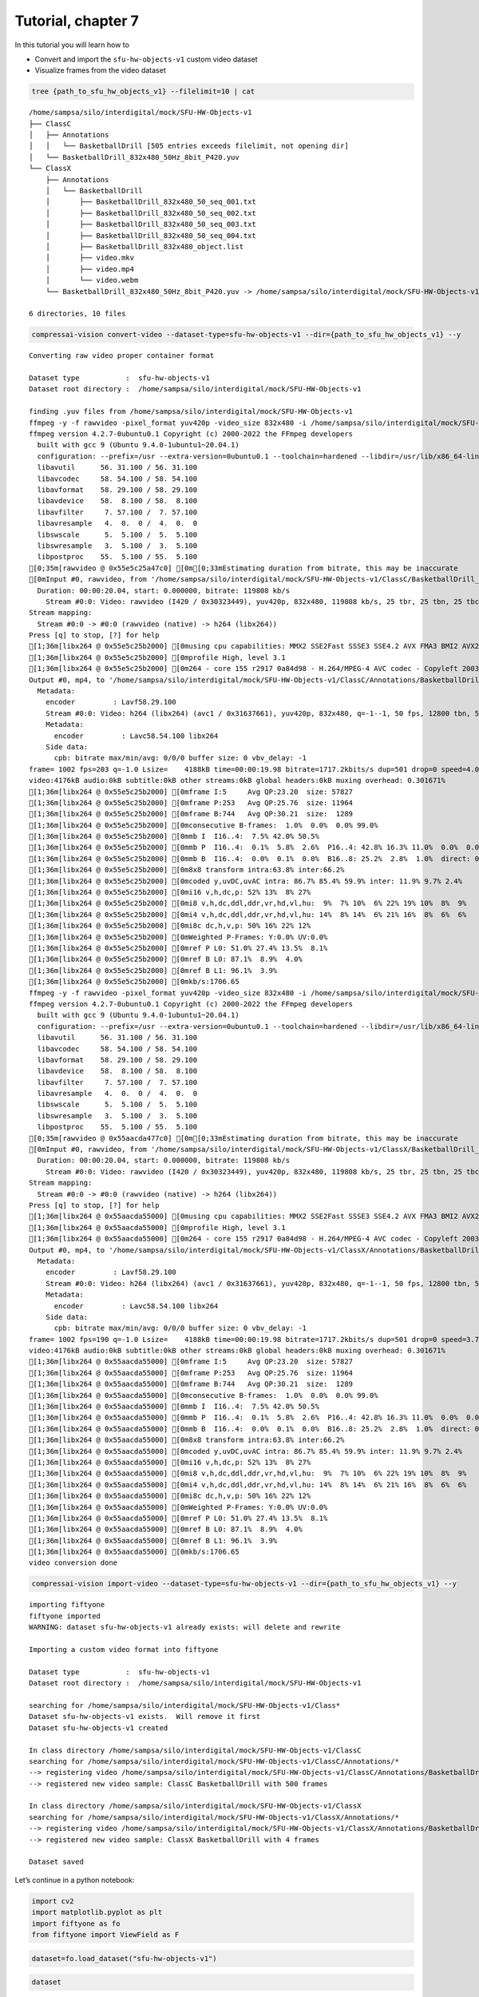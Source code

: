 Tutorial, chapter 7
===================

In this tutorial you will learn how to

-  Convert and import the ``sfu-hw-objects-v1`` custom video dataset
-  Visualize frames from the video dataset

.. code:: ipython3

    tree {path_to_sfu_hw_objects_v1} --filelimit=10 | cat


.. parsed-literal::

    /home/sampsa/silo/interdigital/mock/SFU-HW-Objects-v1
    ├── ClassC
    │   ├── Annotations
    │   │   └── BasketballDrill [505 entries exceeds filelimit, not opening dir]
    │   └── BasketballDrill_832x480_50Hz_8bit_P420.yuv
    └── ClassX
        ├── Annotations
        │   └── BasketballDrill
        │       ├── BasketballDrill_832x480_50_seq_001.txt
        │       ├── BasketballDrill_832x480_50_seq_002.txt
        │       ├── BasketballDrill_832x480_50_seq_003.txt
        │       ├── BasketballDrill_832x480_50_seq_004.txt
        │       ├── BasketballDrill_832x480_object.list
        │       ├── video.mkv
        │       ├── video.mp4
        │       └── video.webm
        └── BasketballDrill_832x480_50Hz_8bit_P420.yuv -> /home/sampsa/silo/interdigital/mock/SFU-HW-Objects-v1/ClassC/BasketballDrill_832x480_50Hz_8bit_P420.yuv
    
    6 directories, 10 files


.. code:: ipython3

    compressai-vision convert-video --dataset-type=sfu-hw-objects-v1 --dir={path_to_sfu_hw_objects_v1} --y


.. parsed-literal::

    
    Converting raw video proper container format
    
    Dataset type           :  sfu-hw-objects-v1
    Dataset root directory :  /home/sampsa/silo/interdigital/mock/SFU-HW-Objects-v1
    
    finding .yuv files from /home/sampsa/silo/interdigital/mock/SFU-HW-Objects-v1
    ffmpeg -y -f rawvideo -pixel_format yuv420p -video_size 832x480 -i /home/sampsa/silo/interdigital/mock/SFU-HW-Objects-v1/ClassC/BasketballDrill_832x480_50Hz_8bit_P420.yuv -an -c:v h264 -q 0 -r 50 /home/sampsa/silo/interdigital/mock/SFU-HW-Objects-v1/ClassC/Annotations/BasketballDrill/video.mp4
    ffmpeg version 4.2.7-0ubuntu0.1 Copyright (c) 2000-2022 the FFmpeg developers
      built with gcc 9 (Ubuntu 9.4.0-1ubuntu1~20.04.1)
      configuration: --prefix=/usr --extra-version=0ubuntu0.1 --toolchain=hardened --libdir=/usr/lib/x86_64-linux-gnu --incdir=/usr/include/x86_64-linux-gnu --arch=amd64 --enable-gpl --disable-stripping --enable-avresample --disable-filter=resample --enable-avisynth --enable-gnutls --enable-ladspa --enable-libaom --enable-libass --enable-libbluray --enable-libbs2b --enable-libcaca --enable-libcdio --enable-libcodec2 --enable-libflite --enable-libfontconfig --enable-libfreetype --enable-libfribidi --enable-libgme --enable-libgsm --enable-libjack --enable-libmp3lame --enable-libmysofa --enable-libopenjpeg --enable-libopenmpt --enable-libopus --enable-libpulse --enable-librsvg --enable-librubberband --enable-libshine --enable-libsnappy --enable-libsoxr --enable-libspeex --enable-libssh --enable-libtheora --enable-libtwolame --enable-libvidstab --enable-libvorbis --enable-libvpx --enable-libwavpack --enable-libwebp --enable-libx265 --enable-libxml2 --enable-libxvid --enable-libzmq --enable-libzvbi --enable-lv2 --enable-omx --enable-openal --enable-opencl --enable-opengl --enable-sdl2 --enable-libdc1394 --enable-libdrm --enable-libiec61883 --enable-nvenc --enable-chromaprint --enable-frei0r --enable-libx264 --enable-shared
      libavutil      56. 31.100 / 56. 31.100
      libavcodec     58. 54.100 / 58. 54.100
      libavformat    58. 29.100 / 58. 29.100
      libavdevice    58.  8.100 / 58.  8.100
      libavfilter     7. 57.100 /  7. 57.100
      libavresample   4.  0.  0 /  4.  0.  0
      libswscale      5.  5.100 /  5.  5.100
      libswresample   3.  5.100 /  3.  5.100
      libpostproc    55.  5.100 / 55.  5.100
    [0;35m[rawvideo @ 0x55e5c25a47c0] [0m[0;33mEstimating duration from bitrate, this may be inaccurate
    [0mInput #0, rawvideo, from '/home/sampsa/silo/interdigital/mock/SFU-HW-Objects-v1/ClassC/BasketballDrill_832x480_50Hz_8bit_P420.yuv':
      Duration: 00:00:20.04, start: 0.000000, bitrate: 119808 kb/s
        Stream #0:0: Video: rawvideo (I420 / 0x30323449), yuv420p, 832x480, 119808 kb/s, 25 tbr, 25 tbn, 25 tbc
    Stream mapping:
      Stream #0:0 -> #0:0 (rawvideo (native) -> h264 (libx264))
    Press [q] to stop, [?] for help
    [1;36m[libx264 @ 0x55e5c25b2000] [0musing cpu capabilities: MMX2 SSE2Fast SSSE3 SSE4.2 AVX FMA3 BMI2 AVX2
    [1;36m[libx264 @ 0x55e5c25b2000] [0mprofile High, level 3.1
    [1;36m[libx264 @ 0x55e5c25b2000] [0m264 - core 155 r2917 0a84d98 - H.264/MPEG-4 AVC codec - Copyleft 2003-2018 - http://www.videolan.org/x264.html - options: cabac=1 ref=3 deblock=1:0:0 analyse=0x3:0x113 me=hex subme=7 psy=1 psy_rd=1.00:0.00 mixed_ref=1 me_range=16 chroma_me=1 trellis=1 8x8dct=1 cqm=0 deadzone=21,11 fast_pskip=1 chroma_qp_offset=-2 threads=12 lookahead_threads=2 sliced_threads=0 nr=0 decimate=1 interlaced=0 bluray_compat=0 constrained_intra=0 bframes=3 b_pyramid=2 b_adapt=1 b_bias=0 direct=1 weightb=1 open_gop=0 weightp=2 keyint=250 keyint_min=25 scenecut=40 intra_refresh=0 rc_lookahead=40 rc=crf mbtree=1 crf=23.0 qcomp=0.60 qpmin=0 qpmax=69 qpstep=4 ip_ratio=1.40 aq=1:1.00
    Output #0, mp4, to '/home/sampsa/silo/interdigital/mock/SFU-HW-Objects-v1/ClassC/Annotations/BasketballDrill/video.mp4':
      Metadata:
        encoder         : Lavf58.29.100
        Stream #0:0: Video: h264 (libx264) (avc1 / 0x31637661), yuv420p, 832x480, q=-1--1, 50 fps, 12800 tbn, 50 tbc
        Metadata:
          encoder         : Lavc58.54.100 libx264
        Side data:
          cpb: bitrate max/min/avg: 0/0/0 buffer size: 0 vbv_delay: -1
    frame= 1002 fps=203 q=-1.0 Lsize=    4188kB time=00:00:19.98 bitrate=1717.2kbits/s dup=501 drop=0 speed=4.04x    
    video:4176kB audio:0kB subtitle:0kB other streams:0kB global headers:0kB muxing overhead: 0.301671%
    [1;36m[libx264 @ 0x55e5c25b2000] [0mframe I:5     Avg QP:23.20  size: 57827
    [1;36m[libx264 @ 0x55e5c25b2000] [0mframe P:253   Avg QP:25.76  size: 11964
    [1;36m[libx264 @ 0x55e5c25b2000] [0mframe B:744   Avg QP:30.21  size:  1289
    [1;36m[libx264 @ 0x55e5c25b2000] [0mconsecutive B-frames:  1.0%  0.0%  0.0% 99.0%
    [1;36m[libx264 @ 0x55e5c25b2000] [0mmb I  I16..4:  7.5% 42.0% 50.5%
    [1;36m[libx264 @ 0x55e5c25b2000] [0mmb P  I16..4:  0.1%  5.8%  2.6%  P16..4: 42.8% 16.3% 11.0%  0.0%  0.0%    skip:21.4%
    [1;36m[libx264 @ 0x55e5c25b2000] [0mmb B  I16..4:  0.0%  0.1%  0.0%  B16..8: 25.2%  2.8%  1.0%  direct: 0.8%  skip:70.1%  L0:62.4% L1:31.1% BI: 6.6%
    [1;36m[libx264 @ 0x55e5c25b2000] [0m8x8 transform intra:63.8% inter:66.2%
    [1;36m[libx264 @ 0x55e5c25b2000] [0mcoded y,uvDC,uvAC intra: 86.7% 85.4% 59.9% inter: 11.9% 9.7% 2.4%
    [1;36m[libx264 @ 0x55e5c25b2000] [0mi16 v,h,dc,p: 52% 13%  8% 27%
    [1;36m[libx264 @ 0x55e5c25b2000] [0mi8 v,h,dc,ddl,ddr,vr,hd,vl,hu:  9%  7% 10%  6% 22% 19% 10%  8%  9%
    [1;36m[libx264 @ 0x55e5c25b2000] [0mi4 v,h,dc,ddl,ddr,vr,hd,vl,hu: 14%  8% 14%  6% 21% 16%  8%  6%  6%
    [1;36m[libx264 @ 0x55e5c25b2000] [0mi8c dc,h,v,p: 50% 16% 22% 12%
    [1;36m[libx264 @ 0x55e5c25b2000] [0mWeighted P-Frames: Y:0.0% UV:0.0%
    [1;36m[libx264 @ 0x55e5c25b2000] [0mref P L0: 51.0% 27.4% 13.5%  8.1%
    [1;36m[libx264 @ 0x55e5c25b2000] [0mref B L0: 87.1%  8.9%  4.0%
    [1;36m[libx264 @ 0x55e5c25b2000] [0mref B L1: 96.1%  3.9%
    [1;36m[libx264 @ 0x55e5c25b2000] [0mkb/s:1706.65
    ffmpeg -y -f rawvideo -pixel_format yuv420p -video_size 832x480 -i /home/sampsa/silo/interdigital/mock/SFU-HW-Objects-v1/ClassX/BasketballDrill_832x480_50Hz_8bit_P420.yuv -an -c:v h264 -q 0 -r 50 /home/sampsa/silo/interdigital/mock/SFU-HW-Objects-v1/ClassX/Annotations/BasketballDrill/video.mp4
    ffmpeg version 4.2.7-0ubuntu0.1 Copyright (c) 2000-2022 the FFmpeg developers
      built with gcc 9 (Ubuntu 9.4.0-1ubuntu1~20.04.1)
      configuration: --prefix=/usr --extra-version=0ubuntu0.1 --toolchain=hardened --libdir=/usr/lib/x86_64-linux-gnu --incdir=/usr/include/x86_64-linux-gnu --arch=amd64 --enable-gpl --disable-stripping --enable-avresample --disable-filter=resample --enable-avisynth --enable-gnutls --enable-ladspa --enable-libaom --enable-libass --enable-libbluray --enable-libbs2b --enable-libcaca --enable-libcdio --enable-libcodec2 --enable-libflite --enable-libfontconfig --enable-libfreetype --enable-libfribidi --enable-libgme --enable-libgsm --enable-libjack --enable-libmp3lame --enable-libmysofa --enable-libopenjpeg --enable-libopenmpt --enable-libopus --enable-libpulse --enable-librsvg --enable-librubberband --enable-libshine --enable-libsnappy --enable-libsoxr --enable-libspeex --enable-libssh --enable-libtheora --enable-libtwolame --enable-libvidstab --enable-libvorbis --enable-libvpx --enable-libwavpack --enable-libwebp --enable-libx265 --enable-libxml2 --enable-libxvid --enable-libzmq --enable-libzvbi --enable-lv2 --enable-omx --enable-openal --enable-opencl --enable-opengl --enable-sdl2 --enable-libdc1394 --enable-libdrm --enable-libiec61883 --enable-nvenc --enable-chromaprint --enable-frei0r --enable-libx264 --enable-shared
      libavutil      56. 31.100 / 56. 31.100
      libavcodec     58. 54.100 / 58. 54.100
      libavformat    58. 29.100 / 58. 29.100
      libavdevice    58.  8.100 / 58.  8.100
      libavfilter     7. 57.100 /  7. 57.100
      libavresample   4.  0.  0 /  4.  0.  0
      libswscale      5.  5.100 /  5.  5.100
      libswresample   3.  5.100 /  3.  5.100
      libpostproc    55.  5.100 / 55.  5.100
    [0;35m[rawvideo @ 0x55aacda477c0] [0m[0;33mEstimating duration from bitrate, this may be inaccurate
    [0mInput #0, rawvideo, from '/home/sampsa/silo/interdigital/mock/SFU-HW-Objects-v1/ClassX/BasketballDrill_832x480_50Hz_8bit_P420.yuv':
      Duration: 00:00:20.04, start: 0.000000, bitrate: 119808 kb/s
        Stream #0:0: Video: rawvideo (I420 / 0x30323449), yuv420p, 832x480, 119808 kb/s, 25 tbr, 25 tbn, 25 tbc
    Stream mapping:
      Stream #0:0 -> #0:0 (rawvideo (native) -> h264 (libx264))
    Press [q] to stop, [?] for help
    [1;36m[libx264 @ 0x55aacda55000] [0musing cpu capabilities: MMX2 SSE2Fast SSSE3 SSE4.2 AVX FMA3 BMI2 AVX2
    [1;36m[libx264 @ 0x55aacda55000] [0mprofile High, level 3.1
    [1;36m[libx264 @ 0x55aacda55000] [0m264 - core 155 r2917 0a84d98 - H.264/MPEG-4 AVC codec - Copyleft 2003-2018 - http://www.videolan.org/x264.html - options: cabac=1 ref=3 deblock=1:0:0 analyse=0x3:0x113 me=hex subme=7 psy=1 psy_rd=1.00:0.00 mixed_ref=1 me_range=16 chroma_me=1 trellis=1 8x8dct=1 cqm=0 deadzone=21,11 fast_pskip=1 chroma_qp_offset=-2 threads=12 lookahead_threads=2 sliced_threads=0 nr=0 decimate=1 interlaced=0 bluray_compat=0 constrained_intra=0 bframes=3 b_pyramid=2 b_adapt=1 b_bias=0 direct=1 weightb=1 open_gop=0 weightp=2 keyint=250 keyint_min=25 scenecut=40 intra_refresh=0 rc_lookahead=40 rc=crf mbtree=1 crf=23.0 qcomp=0.60 qpmin=0 qpmax=69 qpstep=4 ip_ratio=1.40 aq=1:1.00
    Output #0, mp4, to '/home/sampsa/silo/interdigital/mock/SFU-HW-Objects-v1/ClassX/Annotations/BasketballDrill/video.mp4':
      Metadata:
        encoder         : Lavf58.29.100
        Stream #0:0: Video: h264 (libx264) (avc1 / 0x31637661), yuv420p, 832x480, q=-1--1, 50 fps, 12800 tbn, 50 tbc
        Metadata:
          encoder         : Lavc58.54.100 libx264
        Side data:
          cpb: bitrate max/min/avg: 0/0/0 buffer size: 0 vbv_delay: -1
    frame= 1002 fps=190 q=-1.0 Lsize=    4188kB time=00:00:19.98 bitrate=1717.2kbits/s dup=501 drop=0 speed=3.79x    
    video:4176kB audio:0kB subtitle:0kB other streams:0kB global headers:0kB muxing overhead: 0.301671%
    [1;36m[libx264 @ 0x55aacda55000] [0mframe I:5     Avg QP:23.20  size: 57827
    [1;36m[libx264 @ 0x55aacda55000] [0mframe P:253   Avg QP:25.76  size: 11964
    [1;36m[libx264 @ 0x55aacda55000] [0mframe B:744   Avg QP:30.21  size:  1289
    [1;36m[libx264 @ 0x55aacda55000] [0mconsecutive B-frames:  1.0%  0.0%  0.0% 99.0%
    [1;36m[libx264 @ 0x55aacda55000] [0mmb I  I16..4:  7.5% 42.0% 50.5%
    [1;36m[libx264 @ 0x55aacda55000] [0mmb P  I16..4:  0.1%  5.8%  2.6%  P16..4: 42.8% 16.3% 11.0%  0.0%  0.0%    skip:21.4%
    [1;36m[libx264 @ 0x55aacda55000] [0mmb B  I16..4:  0.0%  0.1%  0.0%  B16..8: 25.2%  2.8%  1.0%  direct: 0.8%  skip:70.1%  L0:62.4% L1:31.1% BI: 6.6%
    [1;36m[libx264 @ 0x55aacda55000] [0m8x8 transform intra:63.8% inter:66.2%
    [1;36m[libx264 @ 0x55aacda55000] [0mcoded y,uvDC,uvAC intra: 86.7% 85.4% 59.9% inter: 11.9% 9.7% 2.4%
    [1;36m[libx264 @ 0x55aacda55000] [0mi16 v,h,dc,p: 52% 13%  8% 27%
    [1;36m[libx264 @ 0x55aacda55000] [0mi8 v,h,dc,ddl,ddr,vr,hd,vl,hu:  9%  7% 10%  6% 22% 19% 10%  8%  9%
    [1;36m[libx264 @ 0x55aacda55000] [0mi4 v,h,dc,ddl,ddr,vr,hd,vl,hu: 14%  8% 14%  6% 21% 16%  8%  6%  6%
    [1;36m[libx264 @ 0x55aacda55000] [0mi8c dc,h,v,p: 50% 16% 22% 12%
    [1;36m[libx264 @ 0x55aacda55000] [0mWeighted P-Frames: Y:0.0% UV:0.0%
    [1;36m[libx264 @ 0x55aacda55000] [0mref P L0: 51.0% 27.4% 13.5%  8.1%
    [1;36m[libx264 @ 0x55aacda55000] [0mref B L0: 87.1%  8.9%  4.0%
    [1;36m[libx264 @ 0x55aacda55000] [0mref B L1: 96.1%  3.9%
    [1;36m[libx264 @ 0x55aacda55000] [0mkb/s:1706.65
    video conversion done


.. code:: ipython3

    compressai-vision import-video --dataset-type=sfu-hw-objects-v1 --dir={path_to_sfu_hw_objects_v1} --y


.. parsed-literal::

    importing fiftyone
    fiftyone imported
    WARNING: dataset sfu-hw-objects-v1 already exists: will delete and rewrite
    
    Importing a custom video format into fiftyone
    
    Dataset type           :  sfu-hw-objects-v1
    Dataset root directory :  /home/sampsa/silo/interdigital/mock/SFU-HW-Objects-v1
    
    searching for /home/sampsa/silo/interdigital/mock/SFU-HW-Objects-v1/Class*
    Dataset sfu-hw-objects-v1 exists.  Will remove it first
    Dataset sfu-hw-objects-v1 created
    
    In class directory /home/sampsa/silo/interdigital/mock/SFU-HW-Objects-v1/ClassC
    searching for /home/sampsa/silo/interdigital/mock/SFU-HW-Objects-v1/ClassC/Annotations/*
    --> registering video /home/sampsa/silo/interdigital/mock/SFU-HW-Objects-v1/ClassC/Annotations/BasketballDrill/video.mp4
    --> registered new video sample: ClassC BasketballDrill with 500 frames
    
    In class directory /home/sampsa/silo/interdigital/mock/SFU-HW-Objects-v1/ClassX
    searching for /home/sampsa/silo/interdigital/mock/SFU-HW-Objects-v1/ClassX/Annotations/*
    --> registering video /home/sampsa/silo/interdigital/mock/SFU-HW-Objects-v1/ClassX/Annotations/BasketballDrill/video.mp4
    --> registered new video sample: ClassX BasketballDrill with 4 frames
    
    Dataset saved


Let’s continue in a python notebook:

.. code:: ipython3

    import cv2
    import matplotlib.pyplot as plt
    import fiftyone as fo
    from fiftyone import ViewField as F

.. code:: ipython3

    dataset=fo.load_dataset("sfu-hw-objects-v1")

.. code:: ipython3

    dataset




.. parsed-literal::

    Name:        sfu-hw-objects-v1
    Media type:  video
    Num samples: 2
    Persistent:  True
    Tags:        []
    Sample fields:
        id:         fiftyone.core.fields.ObjectIdField
        filepath:   fiftyone.core.fields.StringField
        tags:       fiftyone.core.fields.ListField(fiftyone.core.fields.StringField)
        metadata:   fiftyone.core.fields.EmbeddedDocumentField(fiftyone.core.metadata.VideoMetadata)
        media_type: fiftyone.core.fields.StringField
        class_tag:  fiftyone.core.fields.StringField
        name_tag:   fiftyone.core.fields.StringField
        custom_id:  fiftyone.core.fields.StringField
    Frame fields:
        id:           fiftyone.core.fields.ObjectIdField
        frame_number: fiftyone.core.fields.FrameNumberField
        detections:   fiftyone.core.fields.EmbeddedDocumentField(fiftyone.core.labels.Detections)



In contrast to image datasets where each sample was an image, now a
sample corresponds to a video:

.. code:: ipython3

    dataset.first()




.. parsed-literal::

    <Sample: {
        'id': '6369549003c309140007ce13',
        'media_type': 'video',
        'filepath': '/home/sampsa/silo/interdigital/mock/SFU-HW-Objects-v1/ClassC/Annotations/BasketballDrill/video.mp4',
        'tags': BaseList([]),
        'metadata': None,
        'class_tag': 'ClassC',
        'name_tag': 'BasketballDrill',
        'custom_id': 'ClassC_BasketballDrill',
        'frames': <Frames: 500>,
    }>



There is a reference to the video file and a ``Frames`` object,
encapsulating ground truths etc. data for each and every frame. For
``sfu-hw-objects-v1`` in particular, ``class_tag`` corresponds to the
class directories (ClassA, ClassB, etc.), while ``name_tag`` to the
video descriptive names (BasketballDrill, Traffic, PeopleOnStreeet,
etc.). Let’s pick a certain video sample:

.. code:: ipython3

    sample = dataset[ (F("name_tag") == "BasketballDrill") & (F("class_tag") == "ClassC") ].first()

Take a look at the first frame ground truth detections (note that frame
indices start from 1):

.. code:: ipython3

    sample.frames[1]




.. parsed-literal::

    <FrameView: {
        'id': '636954903bc11cf349eb95c8',
        'frame_number': 1,
        'detections': <Detections: {
            'detections': BaseList([
                <Detection: {
                    'id': '6369548f03c309140007ba62',
                    'attributes': BaseDict({}),
                    'tags': BaseList([]),
                    'label': 'person',
                    'bounding_box': BaseList([0.2525, 0.8288, 0.1812, 0.1678]),
                    'mask': None,
                    'confidence': 1.0,
                    'index': None,
                }>,
                <Detection: {
                    'id': '6369548f03c309140007ba63',
                    'attributes': BaseDict({}),
                    'tags': BaseList([]),
                    'label': 'person',
                    'bounding_box': BaseList([0.63635, 0.00874999999999998, 0.1207, 0.3149]),
                    'mask': None,
                    'confidence': 1.0,
                    'index': None,
                }>,
                <Detection: {
                    'id': '6369548f03c309140007ba64',
                    'attributes': BaseDict({}),
                    'tags': BaseList([]),
                    'label': 'person',
                    'bounding_box': BaseList([
                        0.30820000000000003,
                        0.32125000000000004,
                        0.1828,
                        0.5125,
                    ]),
                    'mask': None,
                    'confidence': 1.0,
                    'index': None,
                }>,
                <Detection: {
                    'id': '6369548f03c309140007ba65',
                    'attributes': BaseDict({}),
                    'tags': BaseList([]),
                    'label': 'person',
                    'bounding_box': BaseList([0.5392, 0.7257, 0.2042, 0.2812]),
                    'mask': None,
                    'confidence': 1.0,
                    'index': None,
                }>,
                <Detection: {
                    'id': '6369548f03c309140007ba66',
                    'attributes': BaseDict({}),
                    'tags': BaseList([]),
                    'label': 'sports ball',
                    'bounding_box': BaseList([
                        0.045313000000000006,
                        0.37777800000000006,
                        0.160156,
                        0.2375,
                    ]),
                    'mask': None,
                    'confidence': 1.0,
                    'index': None,
                }>,
                <Detection: {
                    'id': '6369548f03c309140007ba67',
                    'attributes': BaseDict({}),
                    'tags': BaseList([]),
                    'label': 'sports ball',
                    'bounding_box': BaseList([
                        0.142969,
                        0.020833499999999998,
                        0.03125,
                        0.061111,
                    ]),
                    'mask': None,
                    'confidence': 1.0,
                    'index': None,
                }>,
                <Detection: {
                    'id': '6369548f03c309140007ba68',
                    'attributes': BaseDict({}),
                    'tags': BaseList([]),
                    'label': 'chair',
                    'bounding_box': BaseList([
                        0.11015650000000002,
                        0.002777500000000002,
                        0.096875,
                        0.176389,
                    ]),
                    'mask': None,
                    'confidence': 1.0,
                    'index': None,
                }>,
                <Detection: {
                    'id': '6369548f03c309140007ba69',
                    'attributes': BaseDict({}),
                    'tags': BaseList([]),
                    'label': 'chair',
                    'bounding_box': BaseList([
                        0.18125000000000002,
                        0.0041665000000000035,
                        0.089062,
                        0.141667,
                    ]),
                    'mask': None,
                    'confidence': 1.0,
                    'index': None,
                }>,
                <Detection: {
                    'id': '6369548f03c309140007ba6a',
                    'attributes': BaseDict({}),
                    'tags': BaseList([]),
                    'label': 'chair',
                    'bounding_box': BaseList([
                        0.2460935,
                        0.0013889999999999944,
                        0.082031,
                        0.115278,
                    ]),
                    'mask': None,
                    'confidence': 1.0,
                    'index': None,
                }>,
            ]),
        }>,
    }>



Start reading the video file with OpenCV:

.. code:: ipython3

    vid=cv2.VideoCapture(sample.filepath)

Let’s define a small helper function:

.. code:: ipython3

    def draw_detections(sample: fo.Sample, vid: cv2.VideoCapture, nframe: int):
        from math import floor
        ok = vid.set(cv2.CAP_PROP_POS_FRAMES, nframe-1)
        if not ok:
            AssertionError("seek failed")
        ok, arr = vid.read() # BGR image in arr
        if not ok:
            AssertionError("no image")
        for detection in sample.frames[nframe].detections.detections:
            x0, y0, w, h = detection.bounding_box # rel coords
            x1, y1, x2, y2 = floor(x0*arr.shape[1]), floor(y0*arr.shape[0]), floor((x0+w)*arr.shape[1]), floor((y0+h)*arr.shape[0])
            arr=cv2.rectangle(arr, (x1, y1), (x2, y2), (255, 0, 0), 5)
        return arr

.. code:: ipython3

    img=draw_detections(sample, vid, 2)
    img = img[:,:,::-1] # BGR -> RGB

.. code:: ipython3

    plt.imshow(img)




.. parsed-literal::

    <matplotlib.image.AxesImage at 0x7f205b829280>




.. image:: cli_tutorial_7_nb_files/cli_tutorial_7_nb_19_1.png


.. code:: ipython3

    vid.release()

Visualize video and annotations in the fiftyone app:

.. code:: ipython3

    # fo.launch_app(dataset)

.. code:: ipython3

    # TODO: 
    # - polish this tutorial
    # - link reference the fiftyone video quickstart tutorial
    # - mention that the normal "register" command can be used to import standard video collection formats!
    # - next: evaluation tutorial (just the same detectron2-eval etc. command as always!) .. maybe just mentioning this is enough.. or just give an example command

